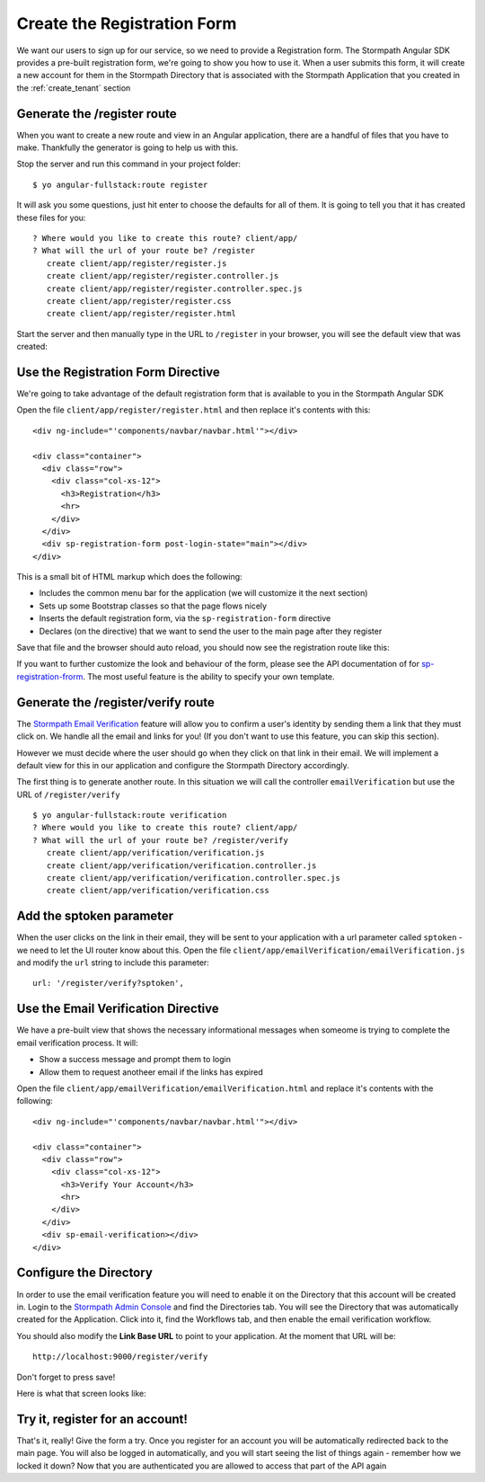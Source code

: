 .. _register:

Create the Registration Form
===================

We want our users to sign up for our service, so we need to provide a Registration
form.  The Stormpath Angular SDK provides a pre-built registration form, we're
going to show you how to use it.  When a user submits this form, it will create a new
account for them in the Stormpath Directory that is associated with the Stormpath Application
that you created in the :ref:`create_tenant` section

Generate the /register route
--------------------------------

When you want to create a new route and view in an Angular application, there
are a handful of files that you have to make.  Thankfully the generator
is going to help us with this.

Stop the server and run this command in your project folder::

    $ yo angular-fullstack:route register

It will ask you some questions, just hit enter to choose the defaults for all of them.  It is going to tell you that it has created these files for you::

    ? Where would you like to create this route? client/app/
    ? What will the url of your route be? /register
       create client/app/register/register.js
       create client/app/register/register.controller.js
       create client/app/register/register.controller.spec.js
       create client/app/register/register.css
       create client/app/register/register.html

Start the server and then manually type in the URL to ``/register``
in your browser, you will see the default view that was created:


.. image:: _static/default-register-view.png

Use the Registration Form Directive
-----------------------------------

We're going to take advantage of the default registration form
that is available to you in the Stormpath Angular SDK

Open the file ``client/app/register/register.html`` and then replace
it's contents with this::

    <div ng-include="'components/navbar/navbar.html'"></div>

    <div class="container">
      <div class="row">
        <div class="col-xs-12">
          <h3>Registration</h3>
          <hr>
        </div>
      </div>
      <div sp-registration-form post-login-state="main"></div>
    </div>

This is a small bit of HTML markup which does the following:

* Includes the common menu bar for the application (we will customize it the next section)
* Sets up some Bootstrap classes so that the page flows nicely
* Inserts the default registration form, via the ``sp-registration-form`` directive
* Declares (on the directive) that we want to send the user to the main page after they register

Save that file and the browser should auto reload, you should now
see the registration route like this:

.. image:: _static/registration_form.png

If you want to further customize the look and behaviour of the form,
please see the API documentation of for
`sp-registration-frorm <https://docs.stormpath.com/angularjs/sdk/#/api/stormpath.spRegistrationForm:sp-registration-form>`_.
The most useful feature is the ability to specify your own template.

Generate the /register/verify route
--------------------------------

The `Stormpath Email Verification`_ feature will allow you to confirm a user's
identity by sending them a link that they must click on.
We handle all the email and links for you!  (If you don't want to use this
feature, you can skip this section).

However we must decide where the user should go when they click on that
link in their email.  We will implement a default view for this in our application
and configure the Stormpath Directory accordingly.

The first thing is to generate another route.  In this situation we will
call the controller ``emailVerification`` but use the URL of ``/register/verify``
::

  $ yo angular-fullstack:route verification
  ? Where would you like to create this route? client/app/
  ? What will the url of your route be? /register/verify
     create client/app/verification/verification.js
     create client/app/verification/verification.controller.js
     create client/app/verification/verification.controller.spec.js
     create client/app/verification/verification.css


Add the sptoken parameter
--------------------------------

When the user clicks on the link in their email, they will be sent to your
application with a url parameter called ``sptoken`` - we need to let the UI
router know about this.  Open the file
``client/app/emailVerification/emailVerification.js`` and modify the ``url``
string to include this parameter:
::
    url: '/register/verify?sptoken',


Use the Email Verification Directive
------------------------------------

We have a pre-built view that shows the necessary informational
messages when someome is trying to complete the email verification process.
It will:

* Show a success message and prompt them to login
* Allow them to request anotheer email if the links has expired

Open the file ``client/app/emailVerification/emailVerification.html`` and
replace it's contents with the following::

    <div ng-include="'components/navbar/navbar.html'"></div>

    <div class="container">
      <div class="row">
        <div class="col-xs-12">
          <h3>Verify Your Account</h3>
          <hr>
        </div>
      </div>
      <div sp-email-verification></div>
    </div>

Configure the Directory
------------------------------------

In order to use the email verification feature you will need to enable it
on the Directory that this account will be created in.  Login to the
`Stormpath Admin Console`_ and find the Directories tab.  You will see the
Directory that was automatically created for the Application.  Click into it,
find the Workflows tab, and then enable the email verification workflow.

You should also modify the **Link Base URL** to point
to your application.  At the moment that URL will be::

    http://localhost:9000/register/verify

Don't forget to press save!

Here is what that screen looks like:

.. image:: _static/directory_email_verification.png

Try it, register for an account!
--------------------------------

That's it, really!  Give the form a try.  Once you register for an
account you will be automatically redirected back to the main page.
You will also be logged in automatically, and you will start seeing
the list of things again - remember how we locked it down?  Now that
you are authenticated you are allowed to access that part of the API
again

.. _Stormpath Email Verification: http://docs.stormpath.com/rest/product-guide/#verify-an-email-address

.. _Stormpath Admin Console: https://api.stormpath.com/login